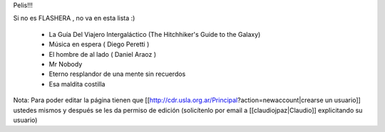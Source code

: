 Pelis!!!

Si no es FLASHERA , no va en esta lista :)


 * La Guía Del Viajero Intergaláctico (The Hitchhiker's Guide to the Galaxy)  

 * Música en espera ( Diego Peretti ) 

 * El hombre de al lado ( Daniel Araoz )
 
 * Mr Nobody

 * Eterno resplandor de una mente sin recuerdos

 * Esa maldita costilla 

 

 












Nota: Para poder editar la página tienen que [[http://cdr.usla.org.ar/Principal?action=newaccount|crearse un usuario]] ustedes mismos y después se les da permiso de edición (solicítenlo por email a [[claudiojpaz|Claudio]] explicitando su usuario)
